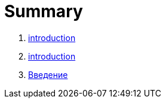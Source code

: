 = Summary

. link:introduction.md[introduction]
. link:introduction.md[introduction]
. link:vvedenie.md[Введение]

